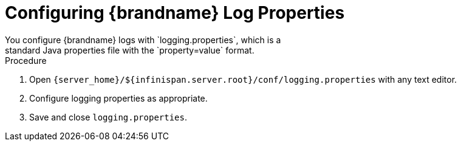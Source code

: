 = Configuring {brandname} Log Properties
You configure {brandname} logs with `logging.properties`, which is a
standard Java properties file with the `property=value` format.

.Procedure
. Open `{server_home}/${infinispan.server.root}/conf/logging.properties` with any text editor.
. Configure logging properties as appropriate.
. Save and close `logging.properties`.
